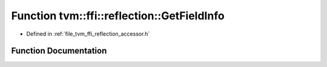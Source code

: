 .. _exhale_function_namespacetvm_1_1ffi_1_1reflection_1a80c4984a43d14113b20a67c966833709:

Function tvm::ffi::reflection::GetFieldInfo
===========================================

- Defined in :ref:`file_tvm_ffi_reflection_accessor.h`


Function Documentation
----------------------


.. doxygenfunction:: tvm::ffi::reflection::GetFieldInfo(std::string_view, const char *)
   :project: tvm-ffi